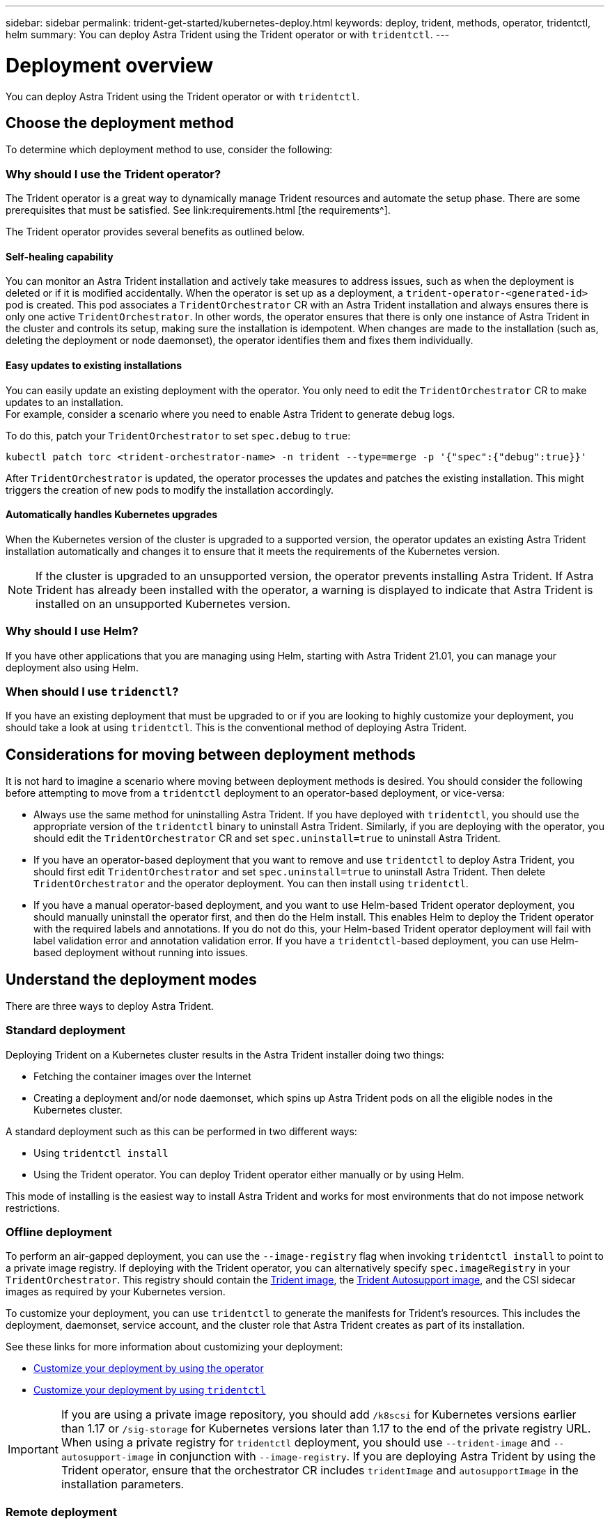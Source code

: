 ---
sidebar: sidebar
permalink: trident-get-started/kubernetes-deploy.html
keywords: deploy, trident, methods, operator, tridentctl, helm
summary: You can deploy Astra Trident using the Trident operator or with `tridentctl`.
---

= Deployment overview
:hardbreaks:
:icons: font
:imagesdir: ../media/

You can deploy Astra Trident using the Trident operator or with `tridentctl`.

== Choose the deployment method

To determine which deployment method to use, consider the following:

=== Why should I use the Trident operator?

The Trident operator is a great way to dynamically manage Trident resources and automate the setup phase. There are some prerequisites that must be satisfied. See link:requirements.html [the requirements^].

The Trident operator provides several benefits as outlined below.

==== Self-healing capability

You can monitor an Astra Trident installation and actively take measures to address issues, such as when the deployment is deleted or if it is modified accidentally. When the operator is set up as a deployment, a `trident-operator-<generated-id>` pod is created. This pod associates a `TridentOrchestrator` CR with an Astra Trident installation and always ensures there is only one active `TridentOrchestrator`. In other words, the operator ensures that there is only one instance of Astra Trident in the cluster and controls its setup, making sure the installation is idempotent. When changes are made to the installation (such as, deleting the deployment or node daemonset), the operator identifies them and fixes them individually.

==== Easy updates to existing installations

You can easily update an existing deployment with the operator. You only need to edit the `TridentOrchestrator` CR to make updates to an installation.
For example, consider a scenario where you need to enable Astra Trident to generate debug logs.

To do this, patch your `TridentOrchestrator` to set `spec.debug` to `true`:
----
kubectl patch torc <trident-orchestrator-name> -n trident --type=merge -p '{"spec":{"debug":true}}'
----

After `TridentOrchestrator` is updated, the operator processes the updates and patches the existing installation. This might triggers the creation of new pods to modify the installation accordingly.

==== Automatically handles Kubernetes upgrades

When the Kubernetes version of the cluster is upgraded to a supported version, the operator updates an existing Astra Trident installation automatically and changes it to ensure that it meets the requirements of the Kubernetes version.

NOTE: If the cluster is upgraded to an unsupported version, the operator prevents installing Astra Trident. If Astra Trident has already been installed with the operator, a warning is displayed to indicate that Astra Trident is installed on an unsupported Kubernetes version.

=== Why should I use Helm?

If you have other applications that you are managing using Helm, starting with Astra Trident 21.01, you can manage your deployment also using Helm.

=== When should I use `tridenctl`?

If you have an existing deployment that must be upgraded to or if you are looking to highly customize your deployment, you should take a look at using `tridentctl`. This is the conventional method of deploying Astra Trident.

== Considerations for moving between deployment methods

It is not hard to imagine a scenario where moving between deployment methods is desired. You should consider the following before attempting to move from a `tridentctl` deployment to an operator-based deployment, or vice-versa:

* Always use the same method for uninstalling Astra Trident. If you have deployed with `tridentctl`, you should use the appropriate version of the `tridentctl` binary to uninstall Astra Trident. Similarly, if you are deploying with the operator, you should edit the `TridentOrchestrator` CR and set `spec.uninstall=true` to uninstall Astra Trident.
* If you have an operator-based deployment that you want to remove and use `tridentctl` to deploy Astra Trident, you should first edit `TridentOrchestrator` and set `spec.uninstall=true` to uninstall Astra Trident. Then delete `TridentOrchestrator` and the operator deployment. You can then install using `tridentctl`.
* If you have a manual operator-based deployment, and you want to use Helm-based Trident operator deployment, you should manually uninstall the operator first, and then do the Helm install. This enables Helm to deploy the Trident operator with the required labels and annotations. If you do not do this, your Helm-based Trident operator deployment will fail with label validation error and annotation validation error. If you have a `tridentctl`-based deployment, you can use Helm-based deployment without running into issues.

== Understand the deployment modes

There are three ways to deploy Astra Trident.

=== Standard deployment

Deploying Trident on a Kubernetes cluster results in the Astra Trident installer doing two things:

* Fetching the container images over the Internet
* Creating a deployment and/or node daemonset, which spins up Astra Trident pods on all the eligible nodes in the Kubernetes cluster.

A standard deployment such as this can be performed in two different ways:

* Using `tridentctl install`
* Using the Trident operator. You can deploy Trident operator either manually or by using Helm.

This mode of installing is the easiest way to install Astra Trident and works for most environments that do not impose network restrictions.

=== Offline deployment

To perform an air-gapped deployment, you can use the `--image-registry` flag when invoking `tridentctl install` to point to a private image registry. If deploying with the Trident operator, you can alternatively specify `spec.imageRegistry` in your `TridentOrchestrator`. This registry should contain the https://hub.docker.com/r/netapp/trident/[Trident image^], the https://hub.docker.com/r/netapp/trident-autosupport/[Trident Autosupport image^], and the CSI sidecar images as required by your Kubernetes version.

To customize your deployment, you can use `tridentctl` to generate the manifests for Trident's resources. This includes the deployment, daemonset, service account, and the cluster role that Astra Trident creates as part of its installation.

See these links for more information about customizing your deployment:

* link:kubernetes-customize-deploy.html[Customize your deployment by using the operator^]
* link:kubernetes-customize-deploy-tridentctl.html[Customize your deployment by using `tridentctl`^]

IMPORTANT: If you are using a private image repository, you should add `/k8scsi` for Kubernetes versions earlier than 1.17 or `/sig-storage` for Kubernetes versions later than 1.17 to the end of the private registry URL. When using a private registry for `tridentctl` deployment, you should use `--trident-image` and `--autosupport-image` in conjunction with `--image-registry`. If you are deploying Astra Trident by using the Trident operator, ensure that the orchestrator CR includes `tridentImage` and `autosupportImage` in the installation parameters.

=== Remote deployment

Here is a high-level overview of the remote deployment process:

* Deploy the appropriate version of `kubectl` on the remote machine from where you want to deploy Trident.
* Copy the configuration files from the Kubernetes cluster and set the `KUBECONFIG` environment variable on the remote machine.
* Initiate a `kubectl get nodes` command to verify that you can connect to the required Kubernetes cluster.
* Complete the deployment from the remote machine by using the standard installation steps.

== Supported Kubernetes cluster architectures

Trident is supported with the following Kubernetes architectures:

[cols=3*,options="header"]
|===
|Kubernetes cluster architectures
|Supported
|Default install
|Single master, compute |Yes a| Yes
|Multiple master, compute |Yes a|
Yes
|Master, `etcd`, compute |Yes a|
Yes
|Master, infrastructure, compute |Yes a|
Yes
|===
